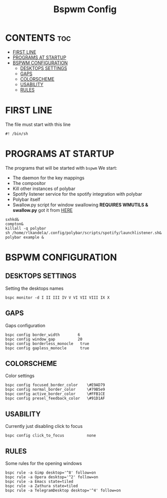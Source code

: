 #+TITLE: Bspwm Config
#+PROPERTY: header-args :tangle-mode (identity #o755) :tangle bspwmrc

* CONTENTS :toc:
- [[#first-line][FIRST LINE]]
- [[#programs-at-startup][PROGRAMS AT STARTUP]]
- [[#bspwm-configuration][BSPWM CONFIGURATION]]
  - [[#desktops-settings][DESKTOPS SETTINGS]]
  - [[#gaps][GAPS]]
  - [[#colorscheme][COLORSCHEME]]
  - [[#usability][USABILITY]]
  - [[#rules][RULES]]

* FIRST LINE
The file must start with this line
#+BEGIN_SRC shell
#! /bin/sh
#+END_SRC
* PROGRAMS AT STARTUP
The programs that will be started with ~bspwm~
We start:
+ The daemon for the key mappings
+ The compositor
+ Kill other instances of polybar
+ Spotify listener service for the spotify integration with polybar
+ Polybar itself
+ Swallow.py script for window swallowing *REQUIRES WMUTILS & swallow.py* got it from [[https://github.com/yousufinternet/config-files/tree/master/.config/bspwm/scripts][HERE]]
#+BEGIN_SRC shell
sxhkd&
compton&
killall -q polybar
sh /home/rlkandela/.config/polybar/scripts/spotify/launchlistener.sh&
polybar example &
#+END_SRC
* BSPWM CONFIGURATION
** DESKTOPS SETTINGS
Setting the desktops names
#+BEGIN_SRC shell
bspc monitor -d I II III IV V VI VII VIII IX X
#+END_SRC
** GAPS
Gaps configuration
#+BEGIN_SRC shell
bspc config border_width        6
bspc config window_gap          20
bspc config borderless_monocle   true
bspc config gapless_monocle      true
#+END_SRC
** COLORSCHEME
Color settings
#+BEGIN_SRC shell
bspc config focused_border_color    \#E9AD79
bspc config normal_border_color     \#79B5e9
bspc config active_border_color     \#FFB1CE
bspc config presel_feedback_color   \#91D1AF
#+END_SRC
** USABILITY
Currently just disabling click to focus
#+BEGIN_SRC shell
bspc config click_to_focus          none
#+END_SRC
** RULES
Some rules for the opening windows
#+BEGIN_SRC shell
bspc rule -a Gimp desktop='^8' follow=on
bspc rule -a Opera desktop='^2' follow=on
bspc rule -a Emacs state=tiled
bspc rule -a Zathura state=tiled
bspc rule -a TelegramDesktop desktop='^4' follow=on
#+END_SRC
